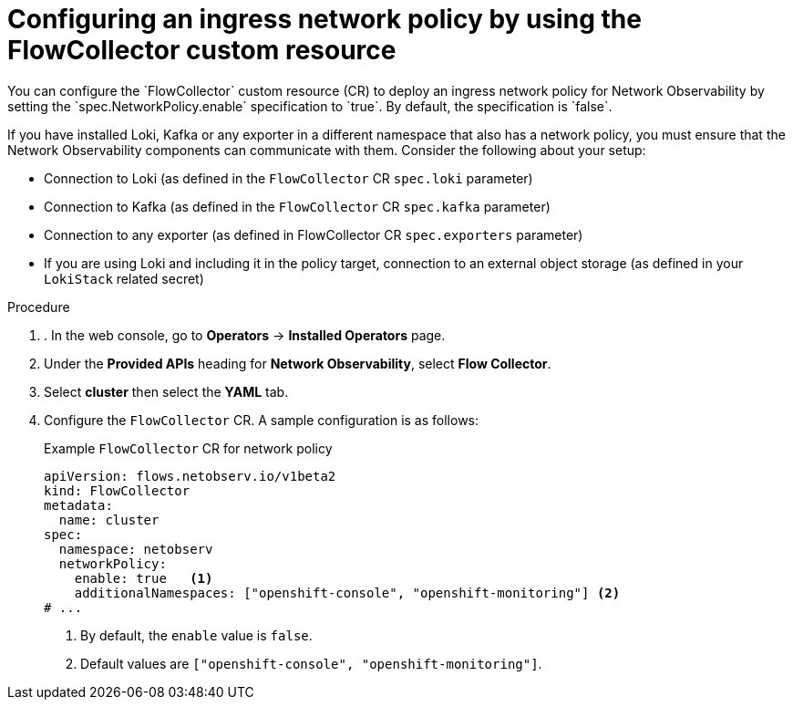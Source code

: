 // Module included in the following assemblies:

// * networking/network_observability/network-observability-network-policy.adoc


:_mod-docs-content-type: PROCEDURE
[id="network-observability-deploy-network-policy_{context}"]
= Configuring an ingress network policy by using the FlowCollector custom resource
You can configure the `FlowCollector` custom resource (CR) to deploy an ingress network policy for Network Observability by setting the `spec.NetworkPolicy.enable` specification to `true`. By default, the specification is `false`.

If you have installed Loki, Kafka or any exporter in a different namespace that also has a network policy, you must ensure that the Network Observability components can communicate with them. Consider the following about your setup:

   * Connection to Loki (as defined in the `FlowCollector` CR `spec.loki` parameter)
   * Connection to Kafka (as defined in the `FlowCollector` CR `spec.kafka` parameter)
   * Connection to any exporter (as defined in FlowCollector CR `spec.exporters` parameter)
   * If you are using Loki and including it in the policy target, connection to an external object storage (as defined in your `LokiStack` related secret)

.Procedure
. . In the web console, go to *Operators* -> *Installed Operators* page.
. Under the *Provided APIs* heading for *Network Observability*, select *Flow Collector*.
. Select *cluster* then select the *YAML* tab.
. Configure the `FlowCollector` CR. A sample configuration is as follows:
+
[id="network-observability-flowcollector-configuring-network-policy_{context}"]
.Example `FlowCollector` CR for network policy
[source, yaml]
----
apiVersion: flows.netobserv.io/v1beta2
kind: FlowCollector
metadata:
  name: cluster
spec:
  namespace: netobserv
  networkPolicy:
    enable: true   <1>
    additionalNamespaces: ["openshift-console", "openshift-monitoring"] <2>
# ...
----
<1> By default, the `enable` value is `false`.
<2> Default values are `["openshift-console", "openshift-monitoring"]`.
